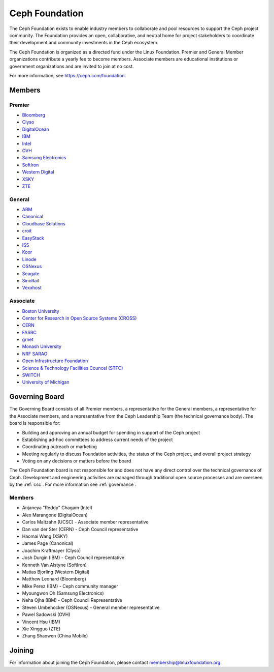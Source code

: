 
.. _foundation:

=================
 Ceph Foundation
=================

The Ceph Foundation exists to enable industry members to collaborate
and pool resources to support the Ceph project community. The
Foundation provides an open, collaborative, and neutral home for
project stakeholders to coordinate their development and community
investments in the Ceph ecosystem.

The Ceph Foundation is organized as a directed fund under the Linux
Foundation. Premier and General Member organizations contribute a
yearly fee to become members. Associate members are educational
institutions or government organizations and are invited to join at no
cost.

For more information, see `https://ceph.com/foundation
<https://ceph.com/foundation>`_.


Members
=======

Premier
-------

* `Bloomberg <https://bloomberg.com>`_
* `Clyso <https://www.clyso.com/en/>`_
* `DigitalOcean <https://www.digitalocean.com/>`_
* `IBM <https://ibm.com>`_
* `Intel <http://www.intel.com/>`_
* `OVH <https://www.ovh.com/>`_
* `Samsung Electronics <https://samsung.com/>`_
* `SoftIron <https://www.softiron.com/>`_
* `Western Digital <https://www.wdc.com/>`_
* `XSKY <https://www.xsky.com/en/>`_
* `ZTE <https://www.zte.com.cn/global/>`_

General
-------

* `ARM <http://www.arm.com/>`_
* `Canonical <https://www.canonical.com/>`_
* `Cloudbase Solutions <https://cloudbase.it/>`_
* `croit <http://www.croit.io/>`_
* `EasyStack <https://www.easystack.io/>`_
* `ISS <http://iss-integration.com/>`_
* `Koor <http://koor.tech/>`_
* `Linode <https://linode.com/>`_
* `OSNexus <https://osnexus.com/>`_
* `Seagate <https://seagate.com/>`_
* `SinoRail <http://www.sinorail.com/>`_
* `Vexxhost <https://vexxhost.com>`_

Associate
---------

* `Boston University <http://www.bu.com/>`_
* `Center for Research in Open Source Systems (CROSS) <http://cross.ucsc.edu/>`_
* `CERN <https://home.cern/>`_
* `FASRC <https://www.rc.fas.harvard.edu/>`_
* `grnet <https://grnet.gr/>`_
* `Monash University <http://www.monash.edu/>`_
* `NRF SARAO <http://www.ska.ac.za/about/sarao/>`_
* `Open Infrastructure Foundation <http://openinfra.dev>`_
* `Science & Technology Facilities Councel (STFC) <https://stfc.ukri.org/>`_
* `SWITCH <https://switch.ch/>`_
* `University of Michigan <http://www.osris.org/>`_

Governing Board
===============

The Governing Board consists of all Premier members, a representative
for the General members, a representative for the Associate members,
and a representative from the Ceph Leadership Team (the technical
governance body). The board is responsible for:

* Building and approving an annual budget for spending in support of
  the Ceph project
* Establishing ad-hoc committees to address current needs of the
  project
* Coordinating outreach or marketing
* Meeting regularly to discuss Foundation activities, the status of
  the Ceph project, and overall project strategy
* Voting on any decisions or matters before the board

The Ceph Foundation board is not responsible for and does not have any
direct control over the technical governance of Ceph. Development and
engineering activities are managed through traditional open source
processes and are overseen by the :ref:`csc`. For more
information see :ref:`governance`.

Members
-------

* Anjaneya "Reddy" Chagam (Intel)
* Alex Marangone (DigitalOcean)
* Carlos Maltzahn (UCSC) - Associate member representative
* Dan van der Ster (CERN) - Ceph Council representative
* Haomai Wang (XSKY)
* James Page (Canonical)
* Joachim Kraftmayer (Clyso)
* Josh Durgin (IBM) - Ceph Council representative
* Kenneth Van Alstyne (SoftIron)
* Matias Bjorling (Western Digital)
* Matthew Leonard (Bloomberg)
* Mike Perez (IBM) - Ceph community manager
* Myoungwon Oh (Samsung Electronics)
* Neha Ojha (IBM) - Ceph Council Representative
* Steven Umbehocker (OSNexus) - General member representative
* Pawel Sadowski (OVH)
* Vincent Hsu (IBM)
* Xie Xingguo (ZTE)
* Zhang Shaowen (China Mobile)

Joining
=======

For information about joining the Ceph Foundation, please contact
membership@linuxfoundation.org.
